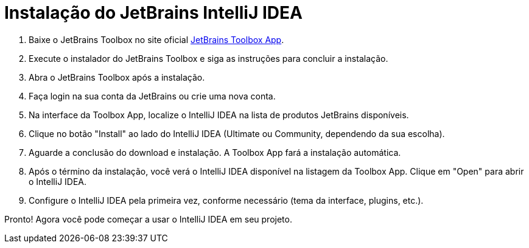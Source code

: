 = Instalação do JetBrains IntelliJ IDEA

. Baixe o JetBrains Toolbox no site oficial https://www.jetbrains.com/toolbox-app[JetBrains Toolbox App,window=_blank].
. Execute o instalador do JetBrains Toolbox e siga as instruções para concluir a instalação.
. Abra o JetBrains Toolbox após a instalação.
. Faça login na sua conta da JetBrains ou crie uma nova conta.
. Na interface da Toolbox App, localize o IntelliJ IDEA na lista de produtos JetBrains disponíveis.
. Clique no botão "Install" ao lado do IntelliJ IDEA (Ultimate ou Community, dependendo da sua escolha).
. Aguarde a conclusão do download e instalação.
A Toolbox App fará a instalação automática.
. Após o término da instalação, você verá o IntelliJ IDEA disponível na listagem da Toolbox App.
Clique em "Open" para abrir o IntelliJ IDEA.
. Configure o IntelliJ IDEA pela primeira vez, conforme necessário (tema da interface, plugins, etc.).

Pronto!
Agora você pode começar a usar o IntelliJ IDEA em seu projeto.